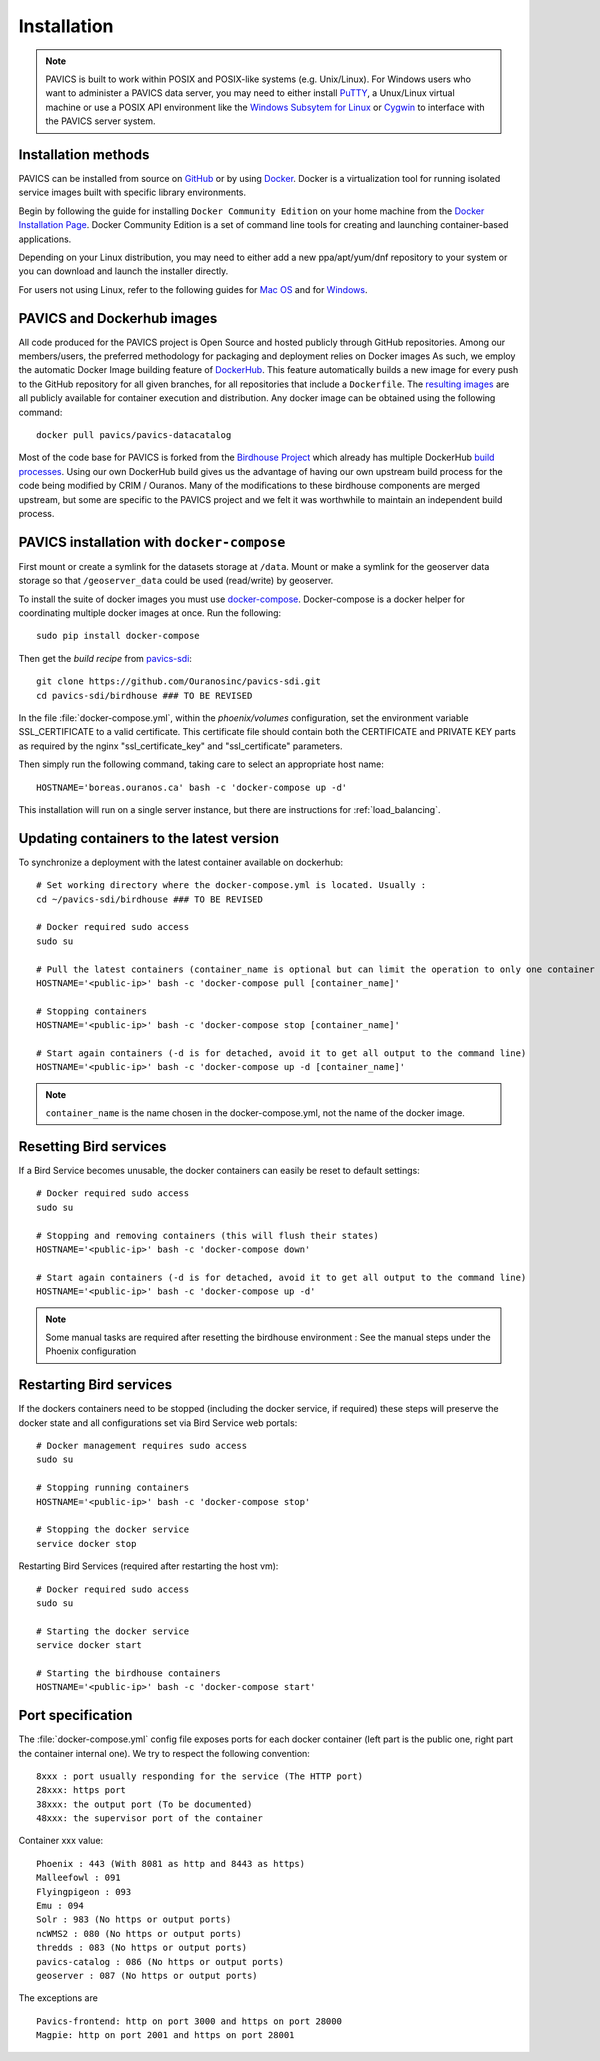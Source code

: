 ============
Installation
============

.. note::
	PAVICS is built to work within POSIX and POSIX-like systems (e.g. Unix/Linux). For Windows users who want to administer a PAVICS data server, you may need to either install `PuTTY <https://www.chiark.greenend.org.uk/~sgtatham/putty/>`_, a Unux/Linux virtual machine or use a POSIX API environment like the `Windows Subsytem for Linux <https://docs.microsoft.com/en-us/windows/wsl/about>`_ or `Cygwin <https://cygwin.com/>`_ to interface with the PAVICS server system.


Installation methods
====================

PAVICS can be installed from source on `GitHub <https://www.github.com/Ouranosinc/pavics-sdi/>`_ or by using `Docker <https://www.docker.com/what-docker>`_. Docker is a virtualization tool for running isolated service images built with specific library environments. 

Begin by following the guide for installing ``Docker Community Edition`` on your home machine from the `Docker Installation Page <https://docs.docker.com/install/>`_. Docker Community Edition is a set of command line tools for creating and launching container-based applications.

Depending on your Linux distribution, you may need to either add a new ppa/apt/yum/dnf repository to your system or you can download and launch the installer directly.

For users not using Linux, refer to the following guides for `Mac OS <https://docs.docker.com/docker-for-mac/>`_ and for `Windows <https://docs.docker.com/docker-for-windows/>`_.

PAVICS and Dockerhub images
===========================

All code produced for the PAVICS project is Open Source and hosted publicly through GitHub repositories. Among our members/users, the preferred methodology for packaging and deployment relies on Docker images As such, we employ the automatic Docker Image building feature of `DockerHub`_. This feature automatically builds a new image for every push to the GitHub repository for all given branches, for all repositories that include a ``Dockerfile``. The `resulting images <https://hub.docker.com/u/pavics/>`_ are all publicly available for container execution and distribution. Any docker image can be obtained using the following command::

   docker pull pavics/pavics-datacatalog

Most of the code base for PAVICS is forked from the `Birdhouse Project <https://birdhouse.readthedocs.io/en/latest/index.html>`_ which already has multiple DockerHub `build processes <https://hub.docker.com/u/birdhouse>`_. Using our own DockerHub build gives us the advantage of having our own upstream build process for the code being modified by CRIM / Ouranos. Many of the modifications to these birdhouse components are merged upstream, but some are specific to the PAVICS project and we felt it was worthwhile to maintain an independent build process.


PAVICS installation with ``docker-compose``
===========================================

First mount or create a symlink for the datasets storage at ``/data``.
Mount or make a symlink for the geoserver data storage so that ``/geoserver_data`` could be used (read/write) by geoserver.

To install the suite of docker images you must use `docker-compose <https://docs.docker.com/compose/>`_. Docker-compose is a docker helper for coordinating multiple docker images at once. Run the following::

   sudo pip install docker-compose

Then get the *build recipe* from `pavics-sdi`_::

   git clone https://github.com/Ouranosinc/pavics-sdi.git
   cd pavics-sdi/birdhouse ### TO BE REVISED

.. todo:: 
	Base PAVICS installation is incomplete. The following lines refer to Phoenix instance. Need to specify which birds are needed for a bare installation of PAVICS: Phoenix, FlyingPigeon, Malleefowl, Emu, etc.

In the file :file:`docker-compose.yml`, within the `phoenix/volumes` configuration, set the environment variable SSL_CERTIFICATE  to a valid certificate. This certificate file should contain both the CERTIFICATE and PRIVATE KEY parts as required by the nginx "ssl_certificate_key" and "ssl_certificate" parameters.

Then simply run the following command, taking care to select an appropriate host name::

   HOSTNAME='boreas.ouranos.ca' bash -c 'docker-compose up -d'

This installation will run on a single server instance, but there are instructions for :ref:`load_balancing`.


Updating containers to the latest version
========================================

To synchronize a deployment with the latest container available on dockerhub::

   # Set working directory where the docker-compose.yml is located. Usually :
   cd ~/pavics-sdi/birdhouse ### TO BE REVISED 

   # Docker required sudo access
   sudo su

   # Pull the latest containers (container_name is optional but can limit the operation to only one container rather than applying to all containers)
   HOSTNAME='<public-ip>' bash -c 'docker-compose pull [container_name]'

   # Stopping containers
   HOSTNAME='<public-ip>' bash -c 'docker-compose stop [container_name]'

   # Start again containers (-d is for detached, avoid it to get all output to the command line)
   HOSTNAME='<public-ip>' bash -c 'docker-compose up -d [container_name]'

.. note:: 
	``container_name`` is the name chosen in the docker-compose.yml, not the name of the docker image.


Resetting Bird services
=======================

If a Bird Service becomes unusable, the docker containers can easily be reset to default settings::

   # Docker required sudo access
   sudo su

   # Stopping and removing containers (this will flush their states)
   HOSTNAME='<public-ip>' bash -c 'docker-compose down'

   # Start again containers (-d is for detached, avoid it to get all output to the command line)
   HOSTNAME='<public-ip>' bash -c 'docker-compose up -d'

.. note::
	Some manual tasks are required after resetting the birdhouse environment : See the manual steps under the Phoenix configuration

Restarting Bird services
=======================

If the dockers containers need to be stopped (including the docker service, if required) these steps will preserve the docker state and all configurations set via Bird Service web portals::

   # Docker management requires sudo access
   sudo su

   # Stopping running containers
   HOSTNAME='<public-ip>' bash -c 'docker-compose stop'

   # Stopping the docker service
   service docker stop

Restarting Bird Services (required after restarting the host vm)::

   # Docker required sudo access
   sudo su

   # Starting the docker service
   service docker start

   # Starting the birdhouse containers
   HOSTNAME='<public-ip>' bash -c 'docker-compose start'


Port specification
==================

The :file:`docker-compose.yml` config file exposes ports for each docker container (left part is the public one, right part the container internal one). We try to respect the following convention::

   8xxx : port usually responding for the service (The HTTP port)
   28xxx: https port
   38xxx: the output port (To be documented)
   48xxx: the supervisor port of the container

Container xxx value::

   Phoenix : 443 (With 8081 as http and 8443 as https)
   Malleefowl : 091
   Flyingpigeon : 093
   Emu : 094
   Solr : 983 (No https or output ports)
   ncWMS2 : 080 (No https or output ports)
   thredds : 083 (No https or output ports)
   pavics-catalog : 086 (No https or output ports)
   geoserver : 087 (No https or output ports)

The exceptions are ::

   Pavics-frontend: http on port 3000 and https on port 28000
   Magpie: http on port 2001 and https on port 28001

.. _pavics-sdi: https://github.com/Ouranosinc/pavics-sdi.git
.. _Docker: http://docker.com
.. _DockerHub: https://hub.docker.com/
.. _ipython:  https://ipython.org

.. todo::
   Update the installation and config with security changes


